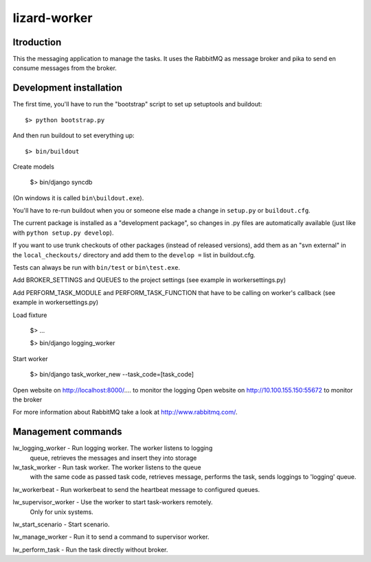 lizard-worker
==========================================

Itroduction
------------------------

This the messaging application to manage the tasks.
It uses the RabbitMQ as message broker and pika to send
en consume messages from the broker.


Development installation
------------------------

The first time, you'll have to run the "bootstrap" script to set up setuptools
and buildout::

    $> python bootstrap.py

And then run buildout to set everything up::

    $> bin/buildout

Create models

    $> bin/django syncdb

(On windows it is called ``bin\buildout.exe``).

You'll have to re-run buildout when you or someone else made a change in
``setup.py`` or ``buildout.cfg``.

The current package is installed as a "development package", so
changes in .py files are automatically available (just like with ``python
setup.py develop``).

If you want to use trunk checkouts of other packages (instead of released
versions), add them as an "svn external" in the ``local_checkouts/`` directory
and add them to the ``develop =`` list in buildout.cfg.

Tests can always be run with ``bin/test`` or ``bin\test.exe``.

Add BROKER_SETTINGS and QUEUES to the project settings (see example in
workersettings.py)

Add PERFORM_TASK_MODULE and PERFORM_TASK_FUNCTION that have to be calling
on worker's callback (see example in workersettings.py) 

Load fixture

   $> ...



   $> bin/django logging_worker

Start worker

   $> bin/django task_worker_new --task_code=[task_code]

Open website on http://localhost:8000/.... to monitor the logging
Open website on http://10.100.155.150:55672 to monitor the broker

For more information about RabbitMQ take a look at
http://www.rabbitmq.com/.


Management commands
-------------------

lw_logging_worker - Run logging worker. The worker listens to logging
                    queue, retrieves the messages and insert they
                    into storage

lw_task_worker - Run task worker. The worker listens to the queue 
                 with the same code as passed task code, retrieves  message,
                 performs the task, sends loggings to 'logging' queue.

lw_workerbeat - Run workerbeat to send the heartbeat message to configured queues.

lw_supervisor_worker - Use the worker to start task-workers remotely.
                       Only for unix systems.

lw_start_scenario - Start scenario.

lw_manage_worker - Run it to send a command to supervisor worker. 

lw_perform_task - Run the task directly without broker.




